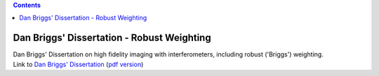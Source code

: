 .. contents::
   :depth: 3
..

.. container::
   :name: viewlet-above-content-title

Dan Briggs' Dissertation - Robust Weighting
===========================================

.. container::
   :name: viewlet-below-content-title

.. container:: documentDescription description

   Dan Briggs' Dissertation on high fidelity imaging with
   interferometers, including robust ('Briggs') weighting.

.. container:: section
   :name: viewlet-above-content-body

.. container:: section
   :name: content-core

   .. container::
      :name: parent-fieldname-text

      Link to `Dan Briggs'
      Dissertation <http://www.aoc.nrao.edu/dissertations/dbriggs/>`__
      (`pdf
      version <https://casa.nrao.edu/../Documents/Briggs-PhD.pdf>`__)

.. container:: section
   :name: viewlet-below-content-body
